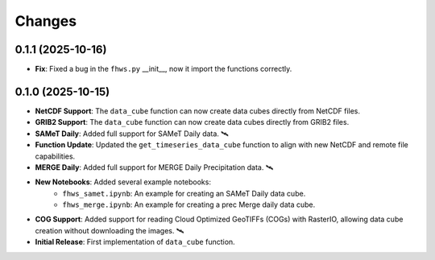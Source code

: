 ..
    This file is part of Python Client Library for FHWS.
    Copyright (C) 2025 INPE.

    This program is free software: you can redistribute it and/or modify
    it under the terms of the GNU General Public License as published by
    the Free Software Foundation, either version 3 of the License, or
    (at your option) any later version.

    This program is distributed in the hope that it will be useful,
    but WITHOUT ANY WARRANTY; without even the implied warranty of
    MERCHANTABILITY or FITNESS FOR A PARTICULAR PURPOSE. See the
    GNU General Public License for more details.

    You should have received a copy of the GNU General Public License
    along with this program. If not, see <https://www.gnu.org/licenses/gpl-3.0.html>.


Changes
=======

0.1.1 (2025-10-16)
------------------

* **Fix**: Fixed a bug in the ``fhws.py`` __init__, now it import the functions correctly.

0.1.0 (2025-10-15)
------------------

* **NetCDF Support**: The ``data_cube`` function can now create data cubes directly from NetCDF files.
* **GRIB2 Support**: The ``data_cube`` function can now create data cubes directly from GRIB2 files.
* **SAMeT Daily**: Added full support for SAMeT Daily data. 🛰️
* **Function Update**: Updated the ``get_timeseries_data_cube`` function to align with new NetCDF and remote file capabilities.
* **MERGE Daily**: Added full support for MERGE Daily Precipitation data. 🛰️
* **New Notebooks**: Added several example notebooks:
    * ``fhws_samet.ipynb``: An example for creating an SAMeT Daily data cube.
    * ``fhws_merge.ipynb``: An example for creating a prec Merge daily data cube.
* **COG Support**: Added support for reading Cloud Optimized GeoTIFFs (COGs) with RasterIO, allowing data cube creation without downloading the images. 🛰️
* **Initial Release**: First implementation of ``data_cube`` function.
